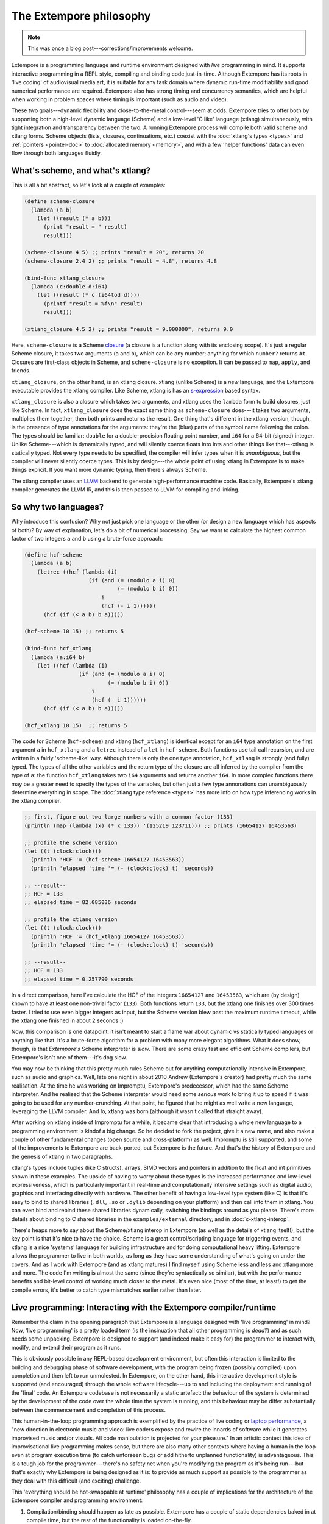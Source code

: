 The Extempore philosophy
========================

.. note:: This was once a blog post---corrections/improvements
          welcome.

Extempore is a programming language and runtime environment designed
with *live* programming in mind. It supports interactive programming
in a REPL style, compiling and binding code just-in-time. Although
Extempore has its roots in 'live coding' of audiovisual media art, it
is suitable for any task domain where dynamic run-time modifiability
and good numerical performance are required. Extempore also has strong
timing and concurrency semantics, which are helpful when working in
problem spaces where timing is important (such as audio and video).

These two goals---dynamic flexibility and close-to-the-metal
control---seem at odds. Extempore tries to offer both by supporting
both a high-level dynamic language (Scheme) and a low-level 'C like'
language (xtlang) simultaneously, with tight integration and
transparency between the two. A running Extempore process will compile
both valid scheme and xtlang forms. Scheme objects (lists, closures,
continuations, etc.) coexist with the :doc:`xtlang's types
<types>` and :ref:`pointers <pointer-doc>` to :doc:`allocated
memory <memory>`, and with a few 'helper functions' data can even flow
through both languages fluidly.
   
What's scheme, and what's xtlang?
---------------------------------

This is all a bit abstract, so let's look at a couple of examples:

.. code-block:: extempore

      (define scheme-closure
        (lambda (a b)
          (let ((result (* a b)))
            (print "result = " result)
            result)))

      (scheme-closure 4 5) ;; prints "result = 20", returns 20
      (scheme-closure 2.4 2) ;; prints "result = 4.8", returns 4.8

      (bind-func xtlang_closure
        (lambda (c:double d:i64)
          (let ((result (* c (i64tod d))))
            (printf "result = %f\n" result)
            result)))

      (xtlang_closure 4.5 2) ;; prints "result = 9.000000", returns 9.0

Here, ``scheme-closure`` is a Scheme `closure`_ (a closure is a function
along with its enclosing scope). It's just a regular Scheme closure, it
takes two arguments (``a`` and ``b``), which can be any number; anything
for which ``number?`` returns ``#t``. Closures are first-class objects
in Scheme, and ``scheme-closure`` is no exception. It can be passed to
``map``, ``apply``, and friends.

.. _closure: http://en.wikipedia.org/wiki/Closure_(computer_science)

``xtlang_closure``, on the other hand, is an xtlang closure. xtlang
(unlike Scheme) is a *new* language, and the Extempore executable
provides the xtlang compiler. Like Scheme, xtlang is has an
`s-expression`_ based syntax.

.. _s-expression: http://en.wikipedia.org/wiki/S-expression

``xtlang_closure`` is also a closure which takes two arguments, and
xtlang uses the ``lambda`` form to build closures, just like Scheme. In
fact, ``xtlang_closure`` does the exact same thing as ``scheme-closure``
does---it takes two arguments, multiplies them together, then both prints
and returns the result. One thing that's different in the xtlang
version, though, is the presence of type annotations for the arguments:
they're the (blue) parts of the symbol name following the colon. The
types should be familiar: ``double`` for a double-precision floating
point number, and ``i64`` for a 64-bit (signed) integer. Unlike
Scheme---which is dynamically typed, and will silently coerce floats into
ints and other things like that---xtlang is statically typed. Not every
type needs to be specified, the compiler will infer types when it is
*unambiguous*, but the compiler will never silently coerce types. This
is by design---the whole point of using xtlang in Extempore is to make
things explicit. If you want more dynamic typing, then there's always
Scheme.

The xtlang compiler uses an `LLVM`_ backend to generate high-performance
machine code. Basically, Extempore's xtlang compiler generates the LLVM
IR, and this is then passed to LLVM for compiling and linking.

.. _LLVM: http://llvm.org

So why two languages?
---------------------

Why introduce this confusion? Why not just pick one language or the
other (or design a new language which has aspects of both)? By way of
explanation, let's do a bit of numerical processing. Say we want to
calculate the highest common factor of two integers ``a`` and ``b``
using a brute-force approach:

.. code-block:: extempore

      (define hcf-scheme
        (lambda (a b)
          (letrec ((hcf (lambda (i)
                          (if (and (= (modulo a i) 0)
                                   (= (modulo b i) 0))
                              i
                              (hcf (- i 1))))))
            (hcf (if (< a b) b a)))))

      (hcf-scheme 10 15) ;; returns 5

      (bind-func hcf_xtlang
        (lambda (a:i64 b)
          (let ((hcf (lambda (i)
                       (if (and (= (modulo a i) 0)
                                (= (modulo b i) 0))
                           i
                           (hcf (- i 1))))))
            (hcf (if (< a b) b a)))))

      (hcf_xtlang 10 15)  ;; returns 5

The code for Scheme (``hcf-scheme``) and xtlang (``hcf_xtlang``) is
identical except for an ``i64`` type annotation on the first argument
``a`` in ``hcf_xtlang`` and a ``letrec`` instead of a ``let`` in
``hcf-scheme``. Both functions use tail call recursion, and are
written in a fairly 'scheme-like' way. Although there is only the one
type annotation, ``hcf_xtlang`` is strongly (and fully) typed. The
types of all the other variables and the return type of the closure
are all inferred by the compiler from the type of ``a``: the function
``hcf_xtlang`` takes two ``i64`` arguments and returns another
``i64``. In more complex functions there may be a greater need to
specify the types of the variables, but often just a few type
annonations can unambiguously determine everything in scope. The
:doc:`xtlang type reference <types>` has more info on how
type inferencing works in the xtlang compiler.

.. code-block:: extempore

      ;; first, figure out two large numbers with a common factor (133)
      (println (map (lambda (x) (* x 133)) '(125219 123711))) ;; prints (16654127 16453563)

      ;; profile the scheme version
      (let ((t (clock:clock)))
        (println 'HCF '= (hcf-scheme 16654127 16453563))
        (println 'elapsed 'time '= (- (clock:clock) t) 'seconds))

      ;; --result--
      ;; HCF = 133
      ;; elapsed time = 82.085036 seconds

      ;; profile the xtlang version
      (let ((t (clock:clock)))
        (println 'HCF '= (hcf_xtlang 16654127 16453563))
        (println 'elapsed 'time '= (- (clock:clock) t) 'seconds))

      ;; --result--
      ;; HCF = 133
      ;; elapsed time = 0.257790 seconds

In a direct comparison, here I've calculate the HCF of the integers
``16654127`` and ``16453563``, which are (by design) known to have at
least one non-trivial factor (``133``). Both functions return ``133``,
but the xtlang one finishes over 300 times faster. I tried to use even
bigger integers as input, but the Scheme version blew past the maximum
runtime timeout, while the xtlang one finished in about 2 seconds :)

Now, this comparison is one datapoint: it isn't meant to start a flame
war about dynamic vs statically typed languages or anything like that.
It's a brute-force algorithm for a problem with many more elegant
algorithms. What it does show, though, is that *Extempore's* Scheme
interpreter is *slow*. There are some crazy fast and efficient Scheme
compilers, but Extempore's isn't one of them---it's dog slow.

You may now be thinking that this pretty much rules Scheme out for
anything computationally intensive in Extempore, such as audio and
graphics. Well, late one night in about 2010 Andrew (Extempore's
creator) had pretty much the same realisation. At the time he was
working on Impromptu, Extempore's predecessor, which had the same Scheme
interpreter. And he realised that the Scheme interpreter would need some
*serious* work to bring it up to speed if it was going to be used for
any number-crunching. At that point, he figured that he might as well
write a new language, leveraging the LLVM compiler. And lo, xtlang was
born (although it wasn't called that straight away).

After working on xtlang inside of Impromptu for a while, it became clear
that introducing a whole new language to a programming environment is
kindof a big change. So he decided to fork the project, give it a new
name, and also make a couple of other fundamental changes (open source
and cross-platform) as well. Impromptu is still supported, and some of
the improvements to Extempore are back-ported, but Extempore is the
future. And that's the history of Extempore and the genesis of xtlang in
two paragraphs.

xtlang's types include tuples (like C structs), arrays, SIMD vectors and
pointers in addition to the float and int primitives shown in these
examples. The upside of having to worry about these types is the
increased performance and low-level expressiveness, which is
particularly important in real-time and computationally intensive
settings such as digital audio, graphics and interfacing directly with
hardware. The other benefit of having a low-level type system (like C)
is that it's easy to bind to shared libraries (``.dll``, ``.so`` or
``.dylib`` depending on your platform) and then call into them in
xtlang. You can even bind and rebind these shared libraries dynamically,
switching the bindings around as you please. There's more details about
binding to C shared libraries in the ``examples/external`` directory,
and in :doc:`c-xtlang-interop`.

There's heaps more to say about the Scheme/xtlang interop in Extempore
(as well as the details of xtlang itself!), but the key point is that
it's nice to have the choice. Scheme is a great control/scripting
language for triggering events, and xtlang is a nice 'systems' language
for building infrastructure and for doing computational heavy lifting.
Extempore allows the programmer to live in both worlds, as long as they
have some understanding of what's going on under the covers. And as I
work with Extempore (and as xtlang matures) I find myself using Scheme
less and less and xtlang more and more. The code I'm writing is almost
the same (since they're syntactically so similar), but with the
performance benefits and bit-level control of working much closer to the
metal. It's even nice (most of the time, at least!) to get the compile
errors, it's better to catch type mismatches earlier rather than later.

**Live** programming: Interacting with the Extempore compiler/runtime
---------------------------------------------------------------------

Remember the claim in the opening paragraph that Extempore is a language
designed with 'live programming' in mind? Now, 'live programming' is a
pretty loaded term (is the insinuation that all other programming is
*dead?*) and as such needs some unpacking. Extempore is designed to
support (and indeed make it easy for) the programmer to interact with,
modify, and extend their program as it runs.

This is obviously possible in any REPL-based development environment,
but often this interaction is limited to the building and debugging
phase of software development, with the program being frozen (possibly
compiled) upon completion and then left to run unmolested. In Extempore,
on the other hand, this interactive development style is supported (and
encouraged) through the whole software lifecycle---up to and including the
deployment and running of the 'final' code. An Extempore codebase is not
necessarily a static artefact: the behaviour of the system is determined
by the development of the code over the whole time the system is
running, and this behaviour may be differ substantially between the
commencement and completion of this process.

This human-in-the-loop programming approach is exemplified by the
practice of live coding or `laptop performance`_, a "new direction in
electronic music and video: live coders expose and rewire the innards of
software while it generates improvised music and/or visuals. All code
manipulation is projected for your pleasure." In an artistic context
this idea of improvisational live programming makes sense, but there are
also many other contexts where having a human in the loop even at
program execution time (to catch unforseen bugs or add hitherto
unplanned functionality) is advantageous. This is a tough job for the
programmer---there's no safety net when you're modifying the program as
it's being run---but that's exactly why Extempore is being designed as it
is: to provide as much support as possible to the programmer as they
deal with this difficult (and exciting) challenge.

.. _laptop performance: http://toplap.org

This 'everything should be hot-swappable at runtime' philosophy has a
couple of implications for the architecture of the Extempore compiler
and programming environment:

#. Compilation/binding should happen as late as possible. Extempore has
   a couple of static dependencies baked in at compile time, but the
   rest of the functionality is loaded on-the-fly.
#. Compiler-as-a-service (CaaS): the Extempore compiler is a running
   process, and compilation happens by interactively sending Scheme or
   xtlang code to the appropriate address/port. The compiler need not be
   running on the same machine as the programmer, and the code can also
   be executed in any number of running Extempore processes. And because
   it's written in Scheme, even the compiler *itself* is reconfigurable
   at runtime.

